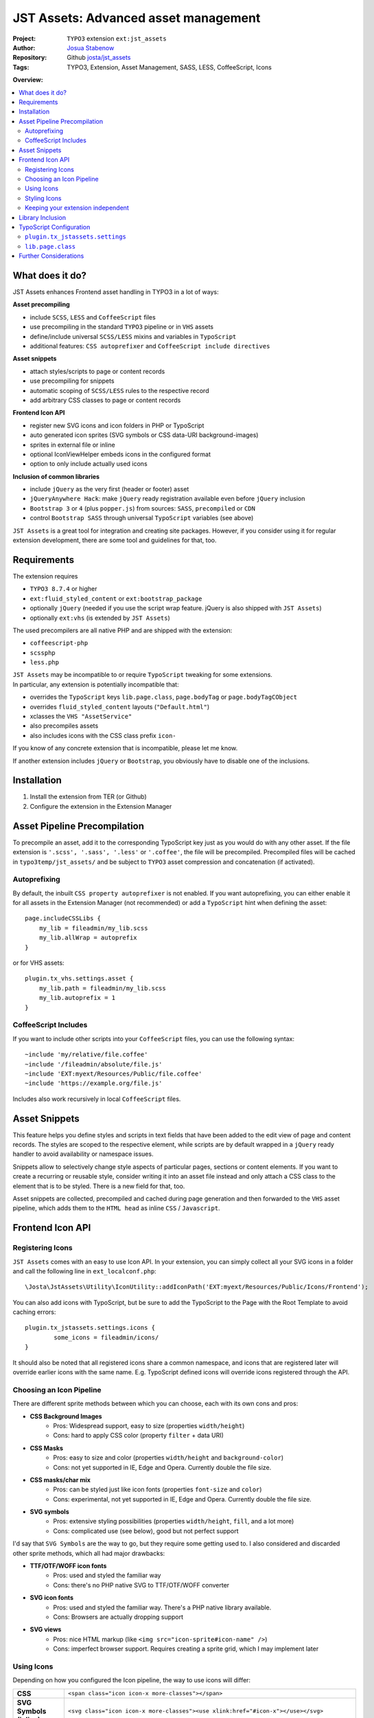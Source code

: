 
=====================================
JST Assets: Advanced asset management
=====================================

.. default-role:: code


:Project:
      ``TYPO3`` extension ``ext:jst_assets``

:Author:
      `Josua Stabenow <josua.stabenow@gmx.de>`__

:Repository:
      Github `josta/jst_assets <https://github.com/josta/jst_assets>`__

:Tags: TYPO3, Extension, Asset Management, SASS, LESS, CoffeeScript, Icons

**Overview:**

.. contents::
   :local:
   :depth: 2
   :backlinks: none


What does it do?
================

JST Assets enhances Frontend asset handling in TYPO3 in a lot of ways:

**Asset precompiling**

- include ``SCSS``, ``LESS`` and ``CoffeeScript`` files
- use precompiling in the standard ``TYPO3`` pipeline or in ``VHS`` assets
- define/include universal ``SCSS/LESS`` mixins and variables in ``TypoScript``
- additional features: ``CSS autoprefixer`` and ``CoffeeScript include directives``

**Asset snippets**

- attach styles/scripts to page or content records
- use precompiling for snippets
- automatic scoping of ``SCSS/LESS`` rules to the respective record
- add arbitrary CSS classes to page or content records

**Frontend Icon API**

- register new SVG icons and icon folders in PHP or TypoScript
- auto generated icon sprites (SVG symbols or CSS data-URI background-images)
- sprites in external file or inline
- optional IconViewHelper embeds icons in the configured format
- option to only include actually used icons

**Inclusion of common libraries**

- include ``jQuery`` as the very first (header or footer) asset
- ``jQueryAnywhere Hack``: make ``jQuery`` ready registration available even before ``jQuery`` inclusion
- ``Bootstrap 3`` or ``4`` (plus ``popper.js``) from sources: ``SASS``, ``precompiled`` or ``CDN``
- control ``Bootstrap SASS`` through universal ``TypoScript`` variables (see above)

``JST Assets`` is a great tool for integration and creating site packages. However, if you consider using it for regular extension development, there are some tool and guidelines for that, too.
	
Requirements
============

The extension requires

- ``TYPO3 8.7.4`` or higher
- ``ext:fluid_styled_content`` or ``ext:bootstrap_package``
- optionally ``jQuery`` (needed if you use the script wrap feature. jQuery is also shipped with ``JST Assets``)
- optionally ``ext:vhs`` (is extended by ``JST Assets``)

The used precompilers are all native PHP and are shipped with the extension:

- ``coffeescript-php``
- ``scssphp``
- ``less.php``

| ``JST Assets`` may be incompatible to or require ``TypoScript`` tweaking for some extensions.
| In particular, any extension is potentially incompatible that:

- overrides the ``TypoScript`` keys ``lib.page.class``,  ``page.bodyTag``  or  ``page.bodyTagCObject``
- overrides ``fluid_styled_content`` layouts (``"Default.html"``)
- xclasses the ``VHS "AssetService"``
- also precompiles assets
- also includes icons with the CSS class prefix ``icon-``

If you know of any concrete extension that is incompatible, please let me know.

If another extension includes ``jQuery`` or ``Bootstrap``, you obviously have to disable one of the inclusions.

Installation
============

1. Install the extension from TER (or Github)
2. Configure the extension in the Extension Manager


Asset Pipeline Precompilation
=============================

To precompile an asset, add it to the corresponding TypoScript key just as you would do with any other asset. If the file extension is
``'.scss', '.sass', '.less'`` or ``'.coffee'``, the file will be precompiled. Precompiled files will be cached in ``typo3temp/jst_assets/``
and be subject to ``TYPO3`` asset compression and concatenation (if activated).

Autoprefixing
--------------------

By default, the inbuilt ``CSS property autoprefixer`` is not enabled. If you want autoprefixing, you can either
enable it for all assets in the Extension Manager (not recommended) or add a ``TypoScript`` hint when defining the asset:

::

    page.includeCSSLibs {
        my_lib = fileadmin/my_lib.scss
        my_lib.allWrap = autoprefix
    }

or for VHS assets:

::

    plugin.tx_vhs.settings.asset {
        my_lib.path = fileadmin/my_lib.scss
        my_lib.autoprefix = 1
    }

CoffeeScript Includes
---------------------

If you want to include other scripts into your ``CoffeeScript`` files, you can use the following syntax:

::

    ~include 'my/relative/file.coffee'
    ~include '/fileadmin/absolute/file.js'
    ~include 'EXT:myext/Resources/Public/file.coffee'
    ~include 'https://example.org/file.js'

Includes also work recursively in local ``CoffeeScript`` files.



Asset Snippets
==============

This feature helps you define styles and scripts in text fields that have been added to the edit view
of page and content records. The styles are scoped to the respective element, while scripts are by
default wrapped in a ``jQuery`` ready handler to avoid availability or namespace issues.

Snippets allow to selectively change style aspects of particular pages, sections or content elements.
If you want to create a recurring or reusable style, consider writing it into an asset file instead
and only attach a CSS class to the element that is to be styled. There is a new field for that, too.

Asset snippets are collected, precompiled and cached during page generation and then forwarded to
the ``VHS`` asset pipeline, which adds them to the ``HTML head`` as inline ``CSS`` / ``Javascript``.




Frontend Icon API
=================

Registering Icons
-----------------

``JST Assets`` comes with an easy to use Icon API. In your extension, you can simply collect all your
SVG icons in a folder and call the following line in ``ext_localconf.php``:

::

	\Josta\JstAssets\Utility\IconUtility::addIconPath('EXT:myext/Resources/Public/Icons/Frontend');

You can also add icons with TypoScript, but be sure to add the TypoScript to the Page with the Root Template to avoid caching errors:

::

	plugin.tx_jstassets.settings.icons {
		some_icons = fileadmin/icons/
	}
	
It should also be noted that all registered icons share a common namespace, and icons that are registered later will override earlier icons with the same name. E.g. TypoScript defined icons will override icons registered through the API.
 
Choosing an Icon Pipeline
-------------------------

There are different sprite methods between which you can choose, each with its own cons and pros:

- **CSS Background Images**
	- Pros: Widespread support, easy to size (properties ``width/height``)
	- Cons: hard to apply CSS color (property ``filter`` + data URI)
- **CSS Masks**
	- Pros: easy to size and color (properties ``width/height`` and ``background-color``)
	- Cons: not yet supported in IE, Edge and Opera. Currently double the file size.
- **CSS masks/char mix**
	- Pros: can be styled just like icon fonts (properties ``font-size`` and ``color``)
	- Cons: experimental, not yet supported in IE, Edge and Opera. Currently double the file size.
- **SVG symbols**
	- Pros: extensive styling possibilities (properties ``width/height``, ``fill``, and a lot more)
	- Cons: complicated use (see below), good but not perfect support
	
I'd say that ``SVG Symbols`` are the way to go, but they require some getting used to. I also considered and discarded other sprite methods, which all had major drawbacks:

- **TTF/OTF/WOFF icon fonts**
	- Pros: used and styled the familiar way
	- Cons: there's no PHP native SVG to TTF/OTF/WOFF converter
- **SVG icon fonts** 
	- Pros: used and styled the familiar way. There's a PHP native library available.
	- Cons: Browsers are actually dropping support
- **SVG views**
	- Pros: nice HTML markup (like ``<img src="icon-sprite#icon-name" />``)
	- Cons: imperfect browser support. Requires creating a sprite grid, which I may implement later
	

Using Icons
-----------

Depending on how you configured the Icon pipeline, the way to use icons will differ:

+----------------------------+----------------------------------------------------------------------------------------------------------------------------+
| **CSS**                    | ``<span class="icon icon-x more-classes"></span>``                                                                         |
+--------------+-------------+----------------------------------------------------------------------------------------------------------------------------+
| **SVG Symbols (inline)**   | ``<svg class="icon icon-x more-classes"><use xlink:href="#icon-x"></use></svg>``                                           |
+----------------------------+----------------------------------------------------------------------------------------------------------------------------+
| **SVG Symbols (external)** | ``<svg class="icon icon-x more-classes"><use xlink:href="/typo3temp/jst_assets/jst_assets_icons.svg#icon-x"></use></svg>`` |
+----------------------------+----------------------------------------------------------------------------------------------------------------------------+

There is an IconViewHelper that you can use which will always output the correct code depending on your configuration:

::

	{namespace assets=Josta\JstAssets\ViewHelpers}
	
	<assets:icon name="x" classes="more-classes" />
	

Styling Icons
-------------

``JST Assets`` will automatically output some CSS classes that you can use to style any icon:

+---------------------------+---------------------------------------------------------------+
| **different icon sizes**  | ``icons-xs, icons-s, icons-m, icons-l, icons-xl, icons-xxl``  |
+---------------------------+---------------------------------------------------------------+
| **icon colors**           | ``icons-white, icons-black``                                  |
+---------------------------+---------------------------------------------------------------+

If you're using the ``SASS`` compiler of ``JST Assets``, you also have access to a mixin which you can use to apply icon colors the correct way:

::

	.icon {
		@include icon-color(#ff0);
		&:hover {
			@include icon-color(rgba(200,100,50,0.5));
		}
	}

Note that for all modes that don't use fonts or masks, the icon files themselves can have colors (even different ones within one icon).
With inline SVG icons, you additionally have the possiblity to style any aspect of any icon with CSS (fill, stroke, different parts...).


Keeping your extension independent
----------------------------------

Maybe you like the ``Icon API``, but you don't want to add another dependency to your extension requirements? You can implement a graceful fallback by creating a small wrapper icon viewhelper:

::

	use TYPO3\CMS\Core\Utility\GeneralUtility;

	class IconViewHelper extends \TYPO3\CMS\Fluid\Core\ViewHelper\AbstractViewHelper {
		
		protected $escapeOutput = false;
		
		/**
		 * @param string name
		 * @param string classes
		 * @return string
		 */
		public function render($name, $classes='') {
			if (class_exists($vh = 'Josta\\JstAssets\\ViewHelpers\\IconViewHelper', true))
				return $this->objectManager->get($vh)->forwardRender($name, $classes);
			$file = GeneralUtility::getFileAbsFileName('EXT:myext/Resources/Public/Icons/Frontend/'.$name.'.svg');
			return preg_replace('/^.*<svg/s', '<svg class="icon icon-'.$name.' '.$classes.'"', file_get_contents($file));
		}
	}
	
In your templates, you now can use the wrapper viewhelper instead of the one provided by this extension. If ``JST Assets`` is not installed, the wrapper will simply output the SVG file directly.

::

	{namespace myext=MyVendorName\MyExt\ViewHelpers}
	
	<myext:icon name="x" classes="more-classes" />

You will also have to wrap the icon registration in ``ext_localconf.php`` in a condition:

::

	if (\TYPO3\CMS\Core\Utility\ExtensionManagementUtility::isLoaded('jst_assets')) {
		\Josta\JstAssets\Utility\IconUtility::addIconPath('EXT:myext/Resources/Public/Icons/Frontend');
	}
	
If you use SASS and want to use the ``icon-color`` mixin without depending on ``JST Assets``, you can include the following fallback at the beginning of your SCSS:

::

	@if not (mixin-exists('icon-color')) {
		@mixin icon-color($color) {&.icon,.icon{fill: $color;}}
	}

Library Inclusion
=================

``JST Assets`` allows you to include the common frontend libraries ``jQuery`` and ``Twitter Bootstrap``.
This may sound out of scope, but actually makes sense for several reasons:

- ``JST Assets`` requires ``jQuery`` for snippet encapsulation (see above)
- in TYPO3, including ``jQuery`` "the right way" is harder than it sounds
- ``Bootstrap`` is *the* paragon of a library that one would want to configure and compile
- ``Bootstrap`` mixins and variables (especially breakpoints) may be of interest as being universally available

jQuery is included with a special hook that allows it to always be the last library included in the asset
``TypoScript`` array. This in turn gives the ``forceOnTop`` setting the highest precedence, effectively making
jQuery the very first library to be included at the end of the ``HTML body`` (or in the ``head``, if so configured).

Additionally ``JST Assets`` offers to include a small hack ("``JQueryAnywhere``") that collects ``jQuery ready event``
registrations anywhere on the ``HTML`` page and forwards them to ``jQuery`` as soon as it has loaded.


TypoScript Configuration
========================

All configuration either happens in the ``Extension Manager`` or in the ``TypoScript`` setup key
**plugin.tx_jstassets.settings**.


``plugin.tx_jstassets.settings``
--------------------------------

+--------------+---------------------------------------------+
| **less**     | configuration for the ``LESS`` precompiler  |
+--------------+---------------------------------------------+
| **scss**     | configuration for the ``SCSS`` precompiler  |
+--------------+---------------------------------------------+
| **snippets** | configuration for the snippets feature      |
+--------------+---------------------------------------------+
| **icons**    | registration key for new icons              |
+--------------+---------------------------------------------+


``less.variables``
~~~~~~~~~~~~~~~~~~
    Array of **LESS variables** to be included before precompiling any ``LESS`` content

    ::

        plugin.tx_jstassets.settings.less.variables {
            some_color = rgba(0,50,0,0.5)
            other_color = lighten(@some_color, 20%)
        }


``less.includes``
~~~~~~~~~~~~~~~~~
    Array of **LESS files** to be included before precompiling any ``LESS`` content.

    You can define dependencies for any included file to enforce an order of inclusion.
    Included files are included as reference only, meaning they won't output any CSS,
    but any mixins or variables defined within will be available.

    ::

        plugin.tx_jstassets.settings.less.includes {
            some_mixin_file {
                path = EXT:myext/Resources/Public/mixins.less
            }
            other_file {
                path = fileadmin/more_definitions.less
                dependencies = some_mixin_file
            }
        }

``scss.variables``
~~~~~~~~~~~~~~~~~~
    Array of **SCSS variables** to be included before precompiling any ``SASS`` content.
    Works like ``less.variables``. Of course, references have to be to ``SASS`` functions and variables instead.


``scss.includes``
~~~~~~~~~~~~~~~~~
    Array of **SCSS files or partials** to be included before precompiling any ``SASS`` content.
    Works like ``less.includes``.


``snippets.cache_lifetime``
~~~~~~~~~~~~~~~~~~~~~~~~~~~
    **Validity period of snippet cache entries (in seconds).**
    The snippet cache will also be cleared if you save a pages/content record or if you use the "Clear Frontend Cache" button

``snippets.recursive``
~~~~~~~~~~~~~~~~~~~~~~
    Number of child page levels that will also have their page snippets included in the current page.
    Useful for onepage designs in which child pages are included as sections of the parent page. (see my other extension ``jst_onepage``)

``icons``
~~~~~~~~~
    Array of icon folders. Only SVG icons will be processed.

    ::

        plugin.tx_jstassets.settings.icons {
            some_icon_collection = fileadmin/icons/
        }

``lib.page.class``
------------------

The TS key ``lib.page.class`` is a ``COA`` that is rendered by ``JST Assets`` to include ``CSS`` classes in the ``HTML body`` tag.
Add your own classes if you want to.



Further Considerations
======================

A lot of the functionality provided by this extension depends on the included precompiler PHP libraries.
Those libraries may not be 100% compatible with the corresponding ``Node.js`` modules. I will try to always
include up-to-date versions. If I miss one, please give me a hint. The used CoffeScript library unfortunately appears to not be
maintained any longer, so new language features beyond CoffeScript 1.3.1 probebly won't ever be supported by this extension.

Also, the important ``Node.js`` tools ``coffeescript-concat`` and ``autoprefixer`` have so far not
been ported to native PHP. For those, ``JST Assets`` offers rudimentary replacements of my own making that in no way
come close to the originals. If you know a better replacement, do tell me.

In the future, given some spare time and some feedback signalling interest, I may include an option
to use original ``Node.js`` precompilers and tools using PHP ``proc_open`` calls.
